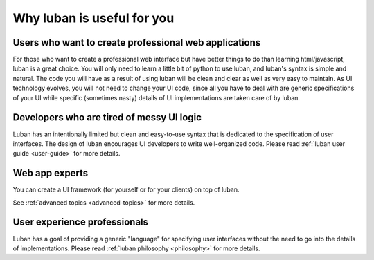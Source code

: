 .. _why-luban:

Why luban is useful for you
===========================

Users who want to create professional web applications
------------------------------------------------------

For those who want to create a professional web interface but
have better things to do than learning html/javascript,
luban is a great choice.
You will only need to learn a little bit of python to use luban, 
and luban's syntax is simple and natural.
The code you will have as a result of using luban will
be clean and clear as well as very easy to maintain.
As UI technology evolves, you will not need to change your 
UI code, since all you have to deal with are generic specifications of your UI
while specific (sometimes nasty) details of UI implementations
are taken care of by luban.

.. As an example, while we are all migrating to html5, it would be
.. much easier for a UI application with luban specification to do so.


Developers who are tired of messy UI logic
------------------------------------------

Luban has an intentionally limited but clean and easy-to-use syntax
that is dedicated to the specification of user interfaces.
The design of luban encourages UI developers to write
well-organized code.
Please read :ref:`luban user guide <user-guide>` for more details.


Web app experts
---------------
You can create a UI framework (for yourself or for your clients) on top of luban.

See :ref:`advanced topics <advanced-topics>` for more details.



User experience professionals
-----------------------------
Luban has a goal of providing a generic "language" for specifying
user interfaces without the need to go into the details of implementations.
Please read :ref:`luban philosophy <philosophy>` for more details.

